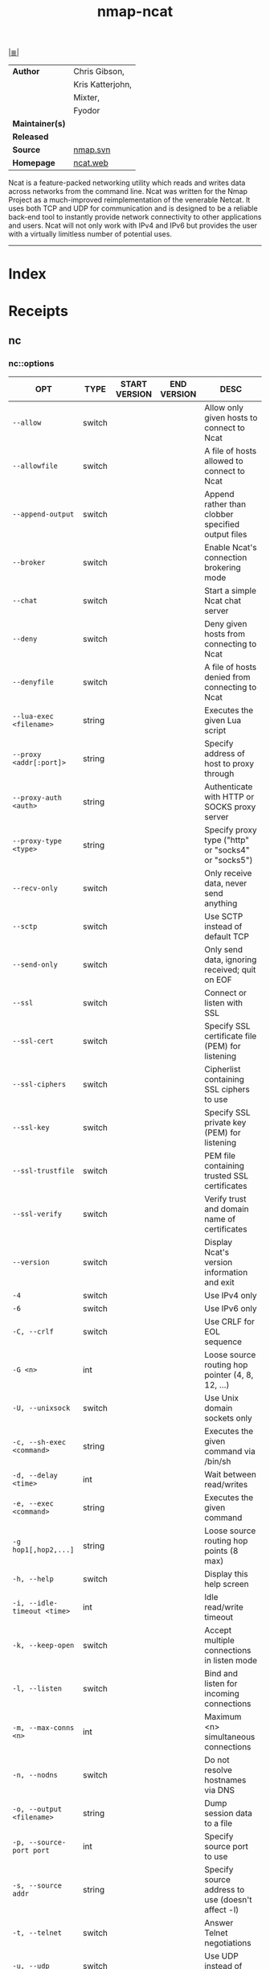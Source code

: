 # File           : cix-nmap-ncat.org<2>
# Created        : <2017-09-23 Sat 22:44:24 BST>
# Modified       : <2017-9-27 Wed 23:11:50 BST> sharlatan
# Author         : sharlatan
# Maintainer(s)  :
# Sinopsis       : Nmap's Netcat replacement

#+OPTIONS: num:nil

[[file:../README.org*Index][|≣|]]
#+TITLE: nmap-ncat
|-----------------+------------------|
| *Author*        | Chris Gibson,    |
|                 | Kris Katterjohn, |
|                 | Mixter,          |
|                 | Fyodor           |
| *Maintainer(s)* |                  |
| *Released*      |                  |
| *Source*        | [[https://nmap.org/mailman/listinfo/svn][nmap.svn]]         |
| *Homepage*      | [[https://nmap.org/ncat/][ncat.web]]         |
|-----------------+------------------|

Ncat is a feature-packed networking utility which reads and writes data across
networks from the command line. Ncat was written for the Nmap Project as a
much-improved reimplementation of the venerable Netcat. It uses both TCP and UDP
for communication and is designed to be a reliable back-end tool to instantly
provide network connectivity to other applications and users. Ncat will not only
work with IPv4 and IPv6 but provides the user with a virtually limitless number
of potential uses.
-----
* Index
* Receipts
** nc
*** nc::options
| OPT                         | TYPE   | START VERSION | END VERSION | DESC                                                |
|-----------------------------+--------+---------------+-------------+-----------------------------------------------------|
| =--allow=                   | switch |               |             | Allow only given hosts to connect to Ncat           |
| =--allowfile=               | switch |               |             | A file of hosts allowed to connect to Ncat          |
| =--append-output=           | switch |               |             | Append rather than clobber specified output files   |
| =--broker=                  | switch |               |             | Enable Ncat's connection brokering mode             |
| =--chat=                    | switch |               |             | Start a simple Ncat chat server                     |
| =--deny=                    | switch |               |             | Deny given hosts from connecting to Ncat            |
| =--denyfile=                | switch |               |             | A file of hosts denied from connecting to Ncat      |
| =--lua-exec <filename>=     | string |               |             | Executes the given Lua script                       |
| =--proxy <addr[:port]>=     | string |               |             | Specify address of host to proxy through            |
| =--proxy-auth <auth>=       | string |               |             | Authenticate with HTTP or SOCKS proxy server        |
| =--proxy-type <type>=       | string |               |             | Specify proxy type ("http" or "socks4" or "socks5") |
| =--recv-only=               | switch |               |             | Only receive data, never send anything              |
| =--sctp=                    | switch |               |             | Use SCTP instead of default TCP                     |
| =--send-only=               | switch |               |             | Only send data, ignoring received; quit on EOF      |
| =--ssl=                     | switch |               |             | Connect or listen with SSL                          |
| =--ssl-cert=                | switch |               |             | Specify SSL certificate file (PEM) for listening    |
| =--ssl-ciphers=             | switch |               |             | Cipherlist containing SSL ciphers to use            |
| =--ssl-key=                 | switch |               |             | Specify SSL private key (PEM) for listening         |
| =--ssl-trustfile=           | switch |               |             | PEM file containing trusted SSL certificates        |
| =--ssl-verify=              | switch |               |             | Verify trust and domain name of certificates        |
| =--version=                 | switch |               |             | Display Ncat's version information and exit         |
| =-4=                        | switch |               |             | Use IPv4 only                                       |
| =-6=                        | switch |               |             | Use IPv6 only                                       |
| =-C, --crlf=                | switch |               |             | Use CRLF for EOL sequence                           |
| =-G <n>=                    | int    |               |             | Loose source routing hop pointer (4, 8, 12, ...)    |
| =-U, --unixsock=            | switch |               |             | Use Unix domain sockets only                        |
| =-c, --sh-exec <command>=   | string |               |             | Executes the given command via /bin/sh              |
| =-d, --delay <time>=        | int    |               |             | Wait between read/writes                            |
| =-e, --exec <command>=      | string |               |             | Executes the given command                          |
| =-g hop1[,hop2,...]=        | string |               |             | Loose source routing hop points (8 max)             |
| =-h, --help=                | switch |               |             | Display this help screen                            |
| =-i, --idle-timeout <time>= | int    |               |             | Idle read/write timeout                             |
| =-k, --keep-open=           | switch |               |             | Accept multiple connections in listen mode          |
| =-l, --listen=              | switch |               |             | Bind and listen for incoming connections            |
| =-m, --max-conns <n>=       | int    |               |             | Maximum <n> simultaneous connections                |
| =-n, --nodns=               | switch |               |             | Do not resolve hostnames via DNS                    |
| =-o, --output <filename>=   | string |               |             | Dump session data to a file                         |
| =-p, --source-port port=    | int    |               |             | Specify source port to use                          |
| =-s, --source addr=         | string |               |             | Specify source address to use (doesn't affect -l)   |
| =-t, --telnet=              | switch |               |             | Answer Telnet negotiations                          |
| =-u, --udp=                 | switch |               |             | Use UDP instead of default TCP                      |
| =-v, --verbose=             | switch |               |             | Set verbosity level (can be used several times)     |
| =-w, --wait <time>=         | int    |               |             | Connect timeout                                     |
| =-x, --hex-dump <filename>= | string |               |             | Dump session data as hex to a file                  |
| =-z=                        | switch |               |             | Zero-I/O mode, report connection status only        |
|-----------------------------+--------+---------------+-------------+-----------------------------------------------------|

*** nc::examples
**** nc-170924214013
connect TCP port 80 on host example.com:
:    ~$ nc -vv example.com 80

**** nc-170924215315
keep listen for inbound connections on TCP port 1234:
:    ~$ nc -vv -l 1234

**** nc-170927230540
transfare file/dirrectory from one machine to other, both need nc avaialable:
:    ~# nc -l 7000 | tar -xzvpf -      # reciver
:    ~# tar -czf - * | nc reciver 7000 # transmiter

*** nc::files
/usr/share/ncat/ca-bundle.crt.
* Refreances

# End of cix-nmap-ncat.org
